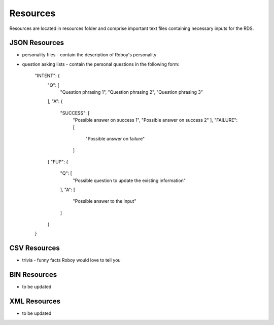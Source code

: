 

Resources
=========

Resources are located in resources folder and comprise important text files containing necessary inputs for the RDS.

JSON Resources
--------------

- personality files - contain the description of Roboy's personality
- question asking lists - contain the personal questions in the following form:

    "INTENT": {
      "Q": [
         "Question phrasing 1",
         "Question phrasing 2",
         "Question phrasing 3"
      ],
      "A": {
         "SUCCESS": [
            "Possible answer on success 1",
            "Possible answer on success 2"
            ],
            "FAILURE": [
               "Possible answer on failure"
            ]
      }
      "FUP": {
        "Q": [
          "Possible question to update the existing information"
        ],
        "A": [
          "Possible answer to the input"
        ]
      }
    }

CSV Resources
-------------

- trivia - funny facts Roboy would love to tell you

BIN Resources
-------------

- to be updated

XML Resources
-------------

- to be updated